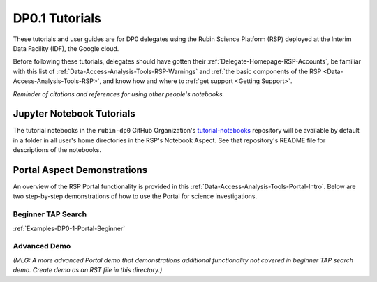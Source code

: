 .. Review the README on instructions to contribute.
.. Static objects, such as figures, should be stored in the _static directory. Review the _static/README on instructions to contribute.
.. Do not remove the comments that describe each section. They are included to provide guidance to contributors.
.. Do not remove other content provided in the templates, such as a section. Instead, comment out the content and include comments to explain the situation. For example:
	- If a section within the template is not needed, comment out the section title and label reference. Do not delete the expected section title, reference or related comments provided from the template.
    - If a file cannot include a title (surrounded by ampersands (#)), comment out the title from the template and include a comment explaining why this is implemented (in addition to applying the ``title`` directive).

.. This is the label that can be used for cross referencing this file.
.. Recommended title label format is "Directory Name"-"Title Name"  -- Spaces should be replaced by hyphens.
.. _Examples-DP0-1:
.. Each section should include a label for cross referencing to a given area.
.. Recommended format for all labels is "Title Name"-"Section Name" -- Spaces should be replaced by hyphens.
.. To reference a label that isn't associated with an reST object such as a title or figure, you must include the link and explicit title using the syntax :ref:`link text <label-name>`.
.. A warning will alert you of identical labels during the linkcheck process.

###############
DP0.1 Tutorials
###############

.. This section should provide a brief, top-level description of the page.

These tutorials and user guides are for DP0 delegates using the Rubin Science Platform (RSP) deployed at the Interim Data Facility (IDF), the Google cloud.

Before following these tutorials, delegates should have gotten their :ref:`Delegate-Homepage-RSP-Accounts`, be familiar with this list of :ref:`Data-Access-Analysis-Tools-RSP-Warnings` and :ref:`the basic components of the RSP <Data-Access-Analysis-Tools-RSP>`, and know how and where to :ref:`get support <Getting Support>`. 

*Reminder of citations and references for using other people's notebooks.*


.. _Examples-DP0-1-Notebooks:

Jupyter Notebook Tutorials
==========================

The tutorial notebooks in the ``rubin-dp0`` GitHub Organization's `tutorial-notebooks <https://github.com/rubin-dp0/tutorial-notebooks>`_ repository will be available by default in a folder in all user's home directories in the RSP's Notebook Aspect. See that repository's README file for descriptions of the notebooks.


.. _Examples-DP0-1-Portal:

Portal Aspect Demonstrations
============================

An overview of the RSP Portal functionality is provided in this :ref:`Data-Access-Analysis-Tools-Portal-Intro`. 
Below are two step-by-step demonstrations of how to use the Portal for science investigations.

Beginner TAP Search
-------------------

:ref:`Examples-DP0-1-Portal-Beginner`


Advanced Demo
-------------

*(MLG: A more advanced Portal demo that demonstrations additional functionality not covered in beginner TAP search demo. Create demo as an RST file in this directory.)*
